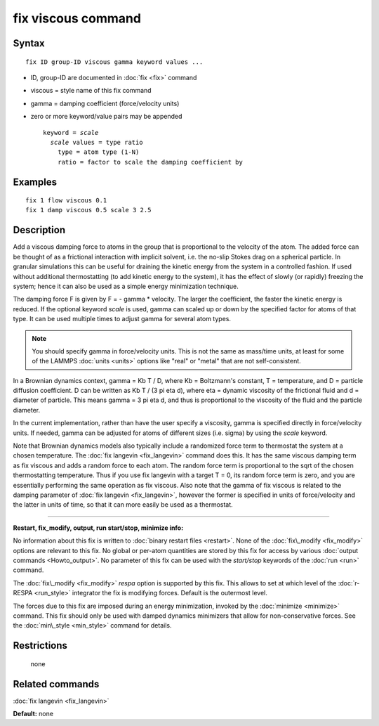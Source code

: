 .. index:: fix viscous

fix viscous command
===================

Syntax
""""""


.. parsed-literal::

   fix ID group-ID viscous gamma keyword values ...

* ID, group-ID are documented in :doc:`fix <fix>` command
* viscous = style name of this fix command
* gamma = damping coefficient (force/velocity units)
* zero or more keyword/value pairs may be appended
  
  .. parsed-literal::
  
     keyword = *scale*
       *scale* values = type ratio
         type = atom type (1-N)
         ratio = factor to scale the damping coefficient by



Examples
""""""""


.. parsed-literal::

   fix 1 flow viscous 0.1
   fix 1 damp viscous 0.5 scale 3 2.5

Description
"""""""""""

Add a viscous damping force to atoms in the group that is proportional
to the velocity of the atom.  The added force can be thought of as a
frictional interaction with implicit solvent, i.e. the no-slip Stokes
drag on a spherical particle.  In granular simulations this can be
useful for draining the kinetic energy from the system in a controlled
fashion.  If used without additional thermostatting (to add kinetic
energy to the system), it has the effect of slowly (or rapidly)
freezing the system; hence it can also be used as a simple energy
minimization technique.

The damping force F is given by F = - gamma \* velocity.  The larger
the coefficient, the faster the kinetic energy is reduced.  If the
optional keyword *scale* is used, gamma can scaled up or down by the
specified factor for atoms of that type.  It can be used multiple
times to adjust gamma for several atom types.

.. note::

   You should specify gamma in force/velocity units.  This is not
   the same as mass/time units, at least for some of the LAMMPS
   :doc:`units <units>` options like "real" or "metal" that are not
   self-consistent.

In a Brownian dynamics context, gamma = Kb T / D, where Kb =
Boltzmann's constant, T = temperature, and D = particle diffusion
coefficient.  D can be written as Kb T / (3 pi eta d), where eta =
dynamic viscosity of the frictional fluid and d = diameter of
particle.  This means gamma = 3 pi eta d, and thus is proportional to
the viscosity of the fluid and the particle diameter.

In the current implementation, rather than have the user specify a
viscosity, gamma is specified directly in force/velocity units.  If
needed, gamma can be adjusted for atoms of different sizes
(i.e. sigma) by using the *scale* keyword.

Note that Brownian dynamics models also typically include a randomized
force term to thermostat the system at a chosen temperature.  The :doc:`fix langevin <fix_langevin>` command does this.  It has the same
viscous damping term as fix viscous and adds a random force to each
atom.  The random force term is proportional to the sqrt of the chosen
thermostatting temperature.  Thus if you use fix langevin with a
target T = 0, its random force term is zero, and you are essentially
performing the same operation as fix viscous.  Also note that the
gamma of fix viscous is related to the damping parameter of :doc:`fix langevin <fix_langevin>`, however the former is specified in units
of force/velocity and the latter in units of time, so that it can more
easily be used as a thermostat.


----------


**Restart, fix\_modify, output, run start/stop, minimize info:**

No information about this fix is written to :doc:`binary restart files <restart>`.  None of the :doc:`fix\_modify <fix_modify>` options
are relevant to this fix.  No global or per-atom quantities are stored
by this fix for access by various :doc:`output commands <Howto_output>`.
No parameter of this fix can be used with the *start/stop* keywords of
the :doc:`run <run>` command.

The :doc:`fix\_modify <fix_modify>` *respa* option is supported by this
fix. This allows to set at which level of the :doc:`r-RESPA <run_style>`
integrator the fix is modifying forces. Default is the outermost level.

The forces due to this fix are imposed during an energy minimization,
invoked by the :doc:`minimize <minimize>` command.  This fix should only
be used with damped dynamics minimizers that allow for
non-conservative forces.  See the :doc:`min\_style <min_style>` command
for details.

Restrictions
""""""""""""
 none

Related commands
""""""""""""""""

:doc:`fix langevin <fix_langevin>`

**Default:** none


.. _lws: http://lammps.sandia.gov
.. _ld: Manual.html
.. _lc: Commands_all.html
